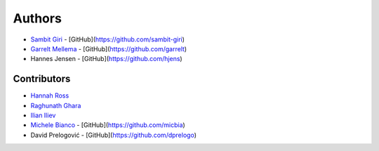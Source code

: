 =======
Authors
=======

* `Sambit Giri <https://sambit-giri.github.io/>`_ - [GitHub](https://github.com/sambit-giri)
* `Garrelt Mellema <https://www.su.se/english/profiles/gmell-1.184545>`_ - [GitHub](https://github.com/garrelt)
* Hannes Jensen - [GitHub](https://github.com/hjens)

Contributors
============

* `Hannah Ross <https://crd.lbl.gov/departments/computational-science/c3/c3-people/hannah-ross/>`_
* `Raghunath Ghara <https://scholar.google.com/citations?user=WmNdlCkAAAAJ&hl=en>`_
* `Ilian Iliev <https://www.cita.utoronto.ca/%7Eiliev/>`_
* `Michele Bianco <https://micbia.github.io/>`_ - [GitHub](https://github.com/micbia)
* David Prelogović - [GitHub](https://github.com/dprelogo)
